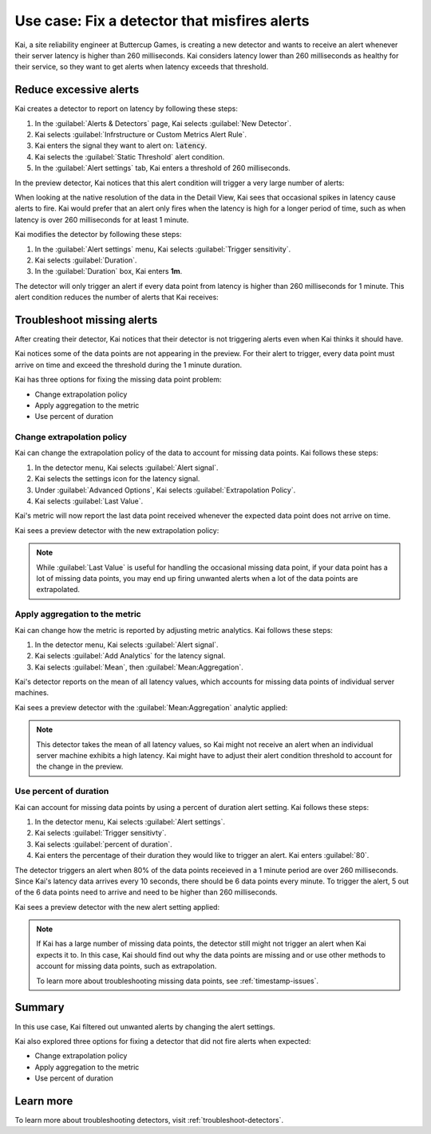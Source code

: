 .. _troubleshoot-noisy-detectors:

************************************************************
Use case: Fix a detector that misfires alerts
************************************************************



.. meta::
    :description: This Splunk alerts and detectors use case describes how to troubleshoot detectors and maintain accurate data.

Kai, a site reliability engineer at Buttercup Games, is creating a new detector and wants to receive an alert whenever their server latency is higher than 260 milliseconds. Kai considers latency lower than 260 milliseconds as healthy for their service, so they want to get alerts when latency exceeds that threshold. 

Reduce excessive alerts
=====================================

Kai creates a detector to report on latency by following these steps:

#. In the :guilabel:`Alerts & Detectors` page, Kai selects :guilabel:`New Detector`.
#. Kai selects :guilabel:`Infrstructure or Custom Metrics Alert Rule`.
#. Kai enters the signal they want to alert on: :code:`latency`. 
#. Kai selects the :guilabel:`Static Threshold` alert condition.
#. In the :guilabel:`Alert settings` tab, Kai enters a threshold of 260 milliseconds. 

In the preview detector, Kai notices that this alert condition will trigger a very large number of alerts:

.. image:: /_images/images-detectors-alerts/use-cases/too-many-alerts.png
    :width: 100%
    :alt: This image shows a preview detector with several thousand alerts expected to trigger in one day.

When looking at the native resolution of the data in the Detail View, Kai sees that occasional spikes in latency cause alerts to fire. Kai would prefer that an alert only fires when the latency is high for a longer period of time, such as when latency is over 260 milliseconds for at least 1 minute.

Kai modifies the detector by following these steps:

#. In the :guilabel:`Alert settings` menu, Kai selects :guilabel:`Trigger sensitivity`.
#. Kai selects :guilabel:`Duration`.
#. In the :guilabel:`Duration` box, Kai enters :strong:`1m`.

The detector will only trigger an alert if every data point from latency is higher than 260 milliseconds for 1 minute. This alert condition reduces the number of alerts that Kai receives:

.. image:: /_images/images-detectors-alerts/use-cases/preview-updated.png
    :width: 100%
    :alt: This image shows a preview detector with zero triggered alerts in one day.

Troubleshoot missing alerts
================================================================

After creating their detector, Kai notices that their detector is not triggering alerts even when Kai thinks it should have. 

Kai notices some of the data points are not appearing in the preview. For their alert to trigger, every data point must arrive on time and exceed the threshold during the 1 minute duration. 

Kai has three options for fixing the missing data point problem:

- Change extrapolation policy
- Apply aggregation to the metric
- Use percent of duration

Change extrapolation policy
---------------------------------

Kai can change the extrapolation policy of the data to account for missing data points. Kai follows these steps:

#. In the detector menu, Kai selects :guilabel:`Alert signal`.
#. Kai selects the settings icon for the latency signal.
#. Under :guilabel:`Advanced Options`, Kai selects :guilabel:`Extrapolation Policy`.
#. Kai selects :guilabel:`Last Value`.

Kai's metric will now report the last data point received whenever the expected data point does not arrive on time. 

Kai sees a preview detector with the new extrapolation policy:

.. image:: /_images/images-detectors-alerts/use-cases/extrapolation-policy-updated.png
    :width: 100%
    :alt: This image shows a preview detector displaying the server latency values with the last value extrapolation policy.

.. note::
    While :guilabel:`Last Value` is useful for handling the occasional missing data point, if your data point has a lot of missing data points, you may end up firing unwanted alerts when a lot of the data points are extrapolated. 

Apply aggregation to the metric
----------------------------------

Kai can change how the metric is reported by adjusting metric analytics. Kai follows these steps:

#. In the detector menu, Kai selects :guilabel:`Alert signal`.
#. Kai selects :guilabel:`Add Analytics` for the latency signal. 
#. Kai selects :guilabel:`Mean`, then :guilabel:`Mean:Aggregation`.

Kai's detector reports on the mean of all latency values, which accounts for missing data points of individual server machines.

Kai sees a preview detector with the :guilabel:`Mean:Aggregation` analytic applied:

.. image:: /_images/images-detectors-alerts/use-cases/aggregation-updated.png
    :width: 100%
    :alt: This image shows a preview detector displaying the mean of all server latency values.

.. note::
    This detector takes the mean of all latency values, so Kai might not receive an alert when an individual server machine exhibits a high latency. Kai might have to adjust their alert condition threshold to account for the change in the preview.

Use percent of duration
----------------------------------

Kai can account for missing data points by using a percent of duration alert setting. Kai follows these steps: 

#. In the detector menu, Kai selects :guilabel:`Alert settings`.
#. Kai selects :guilabel:`Trigger sensitivty`. 
#. Kai selects :guilabel:`percent of duration`.
#. Kai enters the percentage of their duration they would like to trigger an alert. Kai enters :guilabel:`80`.

The detector triggers an alert when 80% of the data points receieved in a 1 minute period are over 260 milliseconds. Since Kai's latency data arrives every 10 seconds, there should be 6 data points every minute. To trigger the alert, 5 out of the 6 data points need to arrive and need to be higher than 260 milliseconds. 

Kai sees a preview detector with the new alert setting applied:

.. image:: /_images/images-detectors-alerts/use-cases/percent-of-duration-updated.png
    :width: 100%
    :alt: This screenshot shows a preview detector with 22 expected alerts in 1 day.

.. note::
    If Kai has a large number of missing data points, the detector still might not trigger an alert when Kai expects it to. In this case, Kai should find out why the data points are missing and 
    or use other methods to account for missing data points, such as extrapolation.
    
    To learn more about troubleshooting missing data points, see :ref:`timestamp-issues`.

Summary
==========================

In this use case, Kai filtered out unwanted alerts by changing the alert settings.

Kai also explored three options for fixing a detector that did not fire alerts when expected:

- Change extrapolation policy
- Apply aggregation to the metric 
- Use percent of duration

Learn more
==========================

To learn more about troubleshooting detectors, visit :ref:`troubleshoot-detectors`.